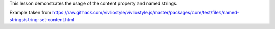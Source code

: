 This lesson demonstrates the usage of the content property and named
strings.  

Example taken from https://raw.githack.com/vivliostyle/vivliostyle.js/master/packages/core/test/files/named-strings/string-set-content.html
